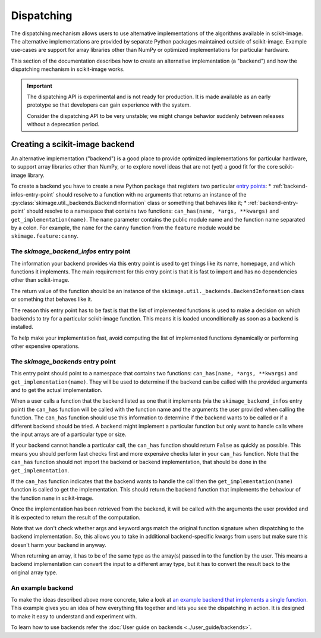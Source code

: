 Dispatching
===========

The dispatching mechanism allows users to use alternative implementations of the algorithms
available in scikit-image. The alternative implementations are provided by separate
Python packages maintained outside of scikit-image. Example use-cases are support for array
libraries other than NumPy or optimized implementations for particular hardware.

This section of the documentation describes how to create an alternative implementation (a "backend")
and how the dispatching mechanism in scikit-image works.

.. important::
    The dispatching API is experimental and is not ready for production.
    It is made available as an early prototype so that developers can gain experience
    with the system.

    Consider the dispatching API to be very unstable; we might change behavior
    suddenly between releases without a deprecation period.


Creating a scikit-image backend
-------------------------------

An alternative implementation ("backend") is a good place to provide optimized implementations
for particular hardware, to support array libraries other than NumPy, or to explore novel ideas that
are not (yet) a good fit for the core scikit-image library.

To create a backend you have to create a new Python package that registers two particular
`entry points <https://packaging.python.org/en/latest/specifications/pyproject-toml/#entry-points>`_:
* :ref:`backend-infos-entry-point` should resolve to a function with no
arguments that returns an instance of the :py:class:`skimage.util._backends.BackendInformation` class
or something that behaves like it;
* :ref:`backend-entry-point` should resolve to a namespace
that contains two functions: ``can_has(name, *args, **kwargs)`` and ``get_implementation(name)``.
The ``name`` parameter contains the public module name and the function name separated by a
colon. For example, the ``name`` for the ``canny`` function from the ``feature`` module would
be ``skimage.feature:canny``.

.. _backend-infos-entry-point:

The `skimage_backend_infos` entry point
~~~~~~~~~~~~~~~~~~~~~~~~~~~~~~~~~~~~~~~

The information your backend provides via this entry point is used to get things like its
name, homepage, and which functions it implements. The main requirement for this entry point
is that it is fast to import and has no dependencies other than scikit-image.

The return value of the function should be an instance of the
``skimage.util._backends.BackendInformation`` class or something that behaves like it.

The reason this entry point has to be fast is that the list of implemented functions
is used to make a decision on which backends to try for a particular scikit-image
function. This means it is loaded unconditionally as soon as a backend is installed.

To help make your implementation fast, avoid computing the list of implemented functions
dynamically or performing other expensive operations.

.. _backend-entry-point:

The `skimage_backends` entry point
~~~~~~~~~~~~~~~~~~~~~~~~~~~~~~~~~~

This entry point should point to a namespace that contains two functions:
``can_has(name, *args, **kwargs)`` and ``get_implementation(name)``. They will be used to
determine if the backend can be called with the provided arguments and to get the
actual implementation.

When a user calls a function that the backend listed as one that it implements (via
the ``skimage_backend_infos`` entry point) the
``can_has`` function will be called with the function name and the arguments the user
provided when calling the function. The ``can_has`` function
should use this information to determine if the backend wants to be called or if a
different backend should be tried. A backend might implement a particular function but
only want to handle calls where the input arrays are of a particular type or size.

If your backend cannot handle a particular call, the ``can_has`` function should return
``False`` as quickly as possible. This means you should perform fast checks first and
more expensive checks later in your ``can_has`` function. Note that the ``can_has`` function
should not import the backend or backend implementation, that should be done in the
``get_implementation``.

If the ``can_has`` function indicates that the backend wants to handle the call then the
``get_implementation(name)`` function is called to get the implementation. This should
return the backend function that implements the behaviour of the function ``name`` in scikit-image.

Once the implementation has been retrieved from the backend, it will be called with the
arguments the user provided and it is expected to return the result of the computation.

Note that we don't check whether args and keyword args match the original function
signature when dispatching to the backend implementation. So, this allows you to take
in additional backend-specific kwargs from users but make sure this doesn't harm your
backend in anyway.

When returning an array, it has to be of the same type as the array(s) passed in to the
function by the user. This means a backend implementation can convert the input to a different
array type, but it has to convert the result back to the original array type.


An example backend
~~~~~~~~~~~~~~~~~~

To make the ideas described above more concrete, take a look at `an example backend that implements
a single function <https://github.com/betatim/scikit-image-backend-phony>`_.
This example gives you an idea of how everything fits together and lets you see the dispatching
in action. It is designed to make it easy to understand and experiment with.

To learn how to use backends refer the :doc:`User guide on backends <../user_guide/backends>`.
